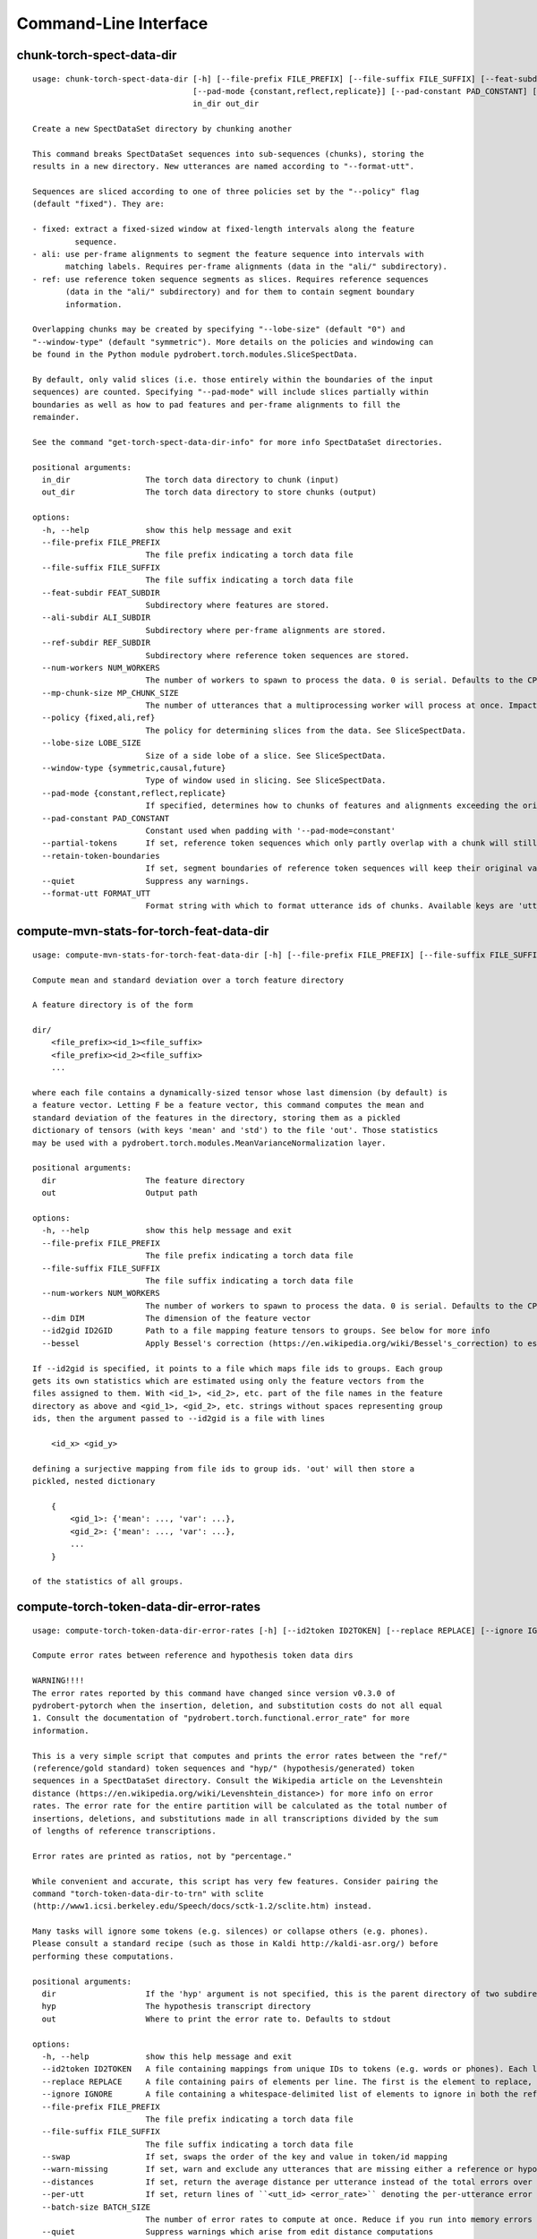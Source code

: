 Command-Line Interface
======================

chunk-torch-spect-data-dir
--------------------------

::

  usage: chunk-torch-spect-data-dir [-h] [--file-prefix FILE_PREFIX] [--file-suffix FILE_SUFFIX] [--feat-subdir FEAT_SUBDIR] [--ali-subdir ALI_SUBDIR] [--ref-subdir REF_SUBDIR] [--num-workers NUM_WORKERS] [--mp-chunk-size MP_CHUNK_SIZE] [--policy {fixed,ali,ref}] [--lobe-size LOBE_SIZE] [--window-type {symmetric,causal,future}]
                                    [--pad-mode {constant,reflect,replicate}] [--pad-constant PAD_CONSTANT] [--partial-tokens] [--retain-token-boundaries] [--quiet] [--format-utt FORMAT_UTT]
                                    in_dir out_dir
  
  Create a new SpectDataSet directory by chunking another
  
  This command breaks SpectDataSet sequences into sub-sequences (chunks), storing the
  results in a new directory. New utterances are named according to "--format-utt".
  
  Sequences are sliced according to one of three policies set by the "--policy" flag
  (default "fixed"). They are:
  
  - fixed: extract a fixed-sized window at fixed-length intervals along the feature
           sequence.
  - ali: use per-frame alignments to segment the feature sequence into intervals with
         matching labels. Requires per-frame alignments (data in the "ali/" subdirectory).
  - ref: use reference token sequence segments as slices. Requires reference sequences
         (data in the "ali/" subdirectory) and for them to contain segment boundary
         information.
  
  Overlapping chunks may be created by specifying "--lobe-size" (default "0") and
  "--window-type" (default "symmetric"). More details on the policies and windowing can
  be found in the Python module pydrobert.torch.modules.SliceSpectData.
  
  By default, only valid slices (i.e. those entirely within the boundaries of the input
  sequences) are counted. Specifying "--pad-mode" will include slices partially within
  boundaries as well as how to pad features and per-frame alignments to fill the
  remainder.
  
  See the command "get-torch-spect-data-dir-info" for more info SpectDataSet directories.
  
  positional arguments:
    in_dir                The torch data directory to chunk (input)
    out_dir               The torch data directory to store chunks (output)
  
  options:
    -h, --help            show this help message and exit
    --file-prefix FILE_PREFIX
                          The file prefix indicating a torch data file
    --file-suffix FILE_SUFFIX
                          The file suffix indicating a torch data file
    --feat-subdir FEAT_SUBDIR
                          Subdirectory where features are stored.
    --ali-subdir ALI_SUBDIR
                          Subdirectory where per-frame alignments are stored.
    --ref-subdir REF_SUBDIR
                          Subdirectory where reference token sequences are stored.
    --num-workers NUM_WORKERS
                          The number of workers to spawn to process the data. 0 is serial. Defaults to the CPU count
    --mp-chunk-size MP_CHUNK_SIZE
                          The number of utterances that a multiprocessing worker will process at once. Impacts speed and memory consumption.
    --policy {fixed,ali,ref}
                          The policy for determining slices from the data. See SliceSpectData.
    --lobe-size LOBE_SIZE
                          Size of a side lobe of a slice. See SliceSpectData.
    --window-type {symmetric,causal,future}
                          Type of window used in slicing. See SliceSpectData.
    --pad-mode {constant,reflect,replicate}
                          If specified, determines how to chunks of features and alignments exceeding the original sequence boundaries. constant: pad with the value of '--pad-constant'. reflect: padded values are the reflection around sequence boundaries. replicate: padded values match the first and final sequence values.
    --pad-constant PAD_CONSTANT
                          Constant used when padding with '--pad-mode=constant'
    --partial-tokens      If set, reference token sequences which only partly overlap with a chunk will still be included with the chunk.
    --retain-token-boundaries
                          If set, segment boundaries of reference token sequences will keep their original values rather than being made relative to the chunk.
    --quiet               Suppress any warnings.
    --format-utt FORMAT_UTT
                          Format string with which to format utterance ids of chunks. Available keys are 'utt_id': the old utterance id, 'start': the start frame of the chunk (inclusive), 'end': the end frame of the chunk (exclusive), and 'idx': the 0-index of the chunk within the utterance

compute-mvn-stats-for-torch-feat-data-dir
-----------------------------------------

::

  usage: compute-mvn-stats-for-torch-feat-data-dir [-h] [--file-prefix FILE_PREFIX] [--file-suffix FILE_SUFFIX] [--num-workers NUM_WORKERS] [--dim DIM] [--id2gid ID2GID] [--bessel] dir out
  
  Compute mean and standard deviation over a torch feature directory
  
  A feature directory is of the form
  
  dir/
      <file_prefix><id_1><file_suffix>
      <file_prefix><id_2><file_suffix>
      ...
  
  where each file contains a dynamically-sized tensor whose last dimension (by default) is
  a feature vector. Letting F be a feature vector, this command computes the mean and
  standard deviation of the features in the directory, storing them as a pickled
  dictionary of tensors (with keys 'mean' and 'std') to the file 'out'. Those statistics
  may be used with a pydrobert.torch.modules.MeanVarianceNormalization layer.
  
  positional arguments:
    dir                   The feature directory
    out                   Output path
  
  options:
    -h, --help            show this help message and exit
    --file-prefix FILE_PREFIX
                          The file prefix indicating a torch data file
    --file-suffix FILE_SUFFIX
                          The file suffix indicating a torch data file
    --num-workers NUM_WORKERS
                          The number of workers to spawn to process the data. 0 is serial. Defaults to the CPU count
    --dim DIM             The dimension of the feature vector
    --id2gid ID2GID       Path to a file mapping feature tensors to groups. See below for more info
    --bessel              Apply Bessel's correction (https://en.wikipedia.org/wiki/Bessel's_correction) to estimates.
  
  If --id2gid is specified, it points to a file which maps file ids to groups. Each group
  gets its own statistics which are estimated using only the feature vectors from the
  files assigned to them. With <id_1>, <id_2>, etc. part of the file names in the feature
  directory as above and <gid_1>, <gid_2>, etc. strings without spaces representing group
  ids, then the argument passed to --id2gid is a file with lines
  
      <id_x> <gid_y>
  
  defining a surjective mapping from file ids to group ids. 'out' will then store a
  pickled, nested dictionary
  
      {
          <gid_1>: {'mean': ..., 'var': ...},
          <gid_2>: {'mean': ..., 'var': ...},
          ...
      }
  
  of the statistics of all groups.

compute-torch-token-data-dir-error-rates
----------------------------------------

::

  usage: compute-torch-token-data-dir-error-rates [-h] [--id2token ID2TOKEN] [--replace REPLACE] [--ignore IGNORE] [--file-prefix FILE_PREFIX] [--file-suffix FILE_SUFFIX] [--swap] [--warn-missing] [--distances] [--per-utt] [--batch-size BATCH_SIZE] [--quiet] [--costs INS DEL SUB | --nist-costs] dir [hyp] [out]
  
  Compute error rates between reference and hypothesis token data dirs
  
  WARNING!!!!
  The error rates reported by this command have changed since version v0.3.0 of
  pydrobert-pytorch when the insertion, deletion, and substitution costs do not all equal
  1. Consult the documentation of "pydrobert.torch.functional.error_rate" for more
  information.
  
  This is a very simple script that computes and prints the error rates between the "ref/"
  (reference/gold standard) token sequences and "hyp/" (hypothesis/generated) token
  sequences in a SpectDataSet directory. Consult the Wikipedia article on the Levenshtein
  distance (https://en.wikipedia.org/wiki/Levenshtein_distance>) for more info on error
  rates. The error rate for the entire partition will be calculated as the total number of
  insertions, deletions, and substitutions made in all transcriptions divided by the sum
  of lengths of reference transcriptions.
  
  Error rates are printed as ratios, not by "percentage."
  
  While convenient and accurate, this script has very few features. Consider pairing the
  command "torch-token-data-dir-to-trn" with sclite
  (http://www1.icsi.berkeley.edu/Speech/docs/sctk-1.2/sclite.htm) instead.
  
  Many tasks will ignore some tokens (e.g. silences) or collapse others (e.g. phones).
  Please consult a standard recipe (such as those in Kaldi http://kaldi-asr.org/) before
  performing these computations.
  
  positional arguments:
    dir                   If the 'hyp' argument is not specified, this is the parent directory of two subdirectories, 'ref/' and 'hyp/', which contain the reference and hypothesis transcripts, respectively. If the '--hyp' argument is specified, this is the reference transcript directory
    hyp                   The hypothesis transcript directory
    out                   Where to print the error rate to. Defaults to stdout
  
  options:
    -h, --help            show this help message and exit
    --id2token ID2TOKEN   A file containing mappings from unique IDs to tokens (e.g. words or phones). Each line has the format "<id> <token>". The flag "--swap" can be used to swap the expected ordering (i.e. to "<token> <id>")
    --replace REPLACE     A file containing pairs of elements per line. The first is the element to replace, the second what to replace it with. If '--id2token' is specified, the file should contain tokens. If '--id2token' is not specified, the file should contain IDs (integers). This is processed before '--ignore'
    --ignore IGNORE       A file containing a whitespace-delimited list of elements to ignore in both the reference and hypothesis transcripts. If '--id2token' is specified, the file should contain tokens. If '--id2token' is not specified, the file should contain IDs (integers). This is processed after '--replace'
    --file-prefix FILE_PREFIX
                          The file prefix indicating a torch data file
    --file-suffix FILE_SUFFIX
                          The file suffix indicating a torch data file
    --swap                If set, swaps the order of the key and value in token/id mapping
    --warn-missing        If set, warn and exclude any utterances that are missing either a reference or hypothesis transcript. The default is to error
    --distances           If set, return the average distance per utterance instead of the total errors over the number of reference tokens
    --per-utt             If set, return lines of ``<utt_id> <error_rate>`` denoting the per-utterance error rates instead of the average
    --batch-size BATCH_SIZE
                          The number of error rates to compute at once. Reduce if you run into memory errors
    --quiet               Suppress warnings which arise from edit distance computations
    --costs INS DEL SUB   The costs of an insertion, deletion, and substitution, respectively
    --nist-costs          Use NIST (sclite, score) default costs for insertions, deletions, and substitutions (3/3/4)

ctm-to-torch-token-data-dir
---------------------------

::

  usage: ctm-to-torch-token-data-dir [-h] [--file-prefix FILE_PREFIX] [--file-suffix FILE_SUFFIX] [--swap] [--unk-symbol UNK_SYMBOL] [--num-workers NUM_WORKERS] [--mp-chunk-size MP_CHUNK_SIZE] [--skip-frame-times | --feat-sizing | --frame-shift-ms FRAME_SHIFT_MS] [--wc2utt WC2UTT | --utt2wc UTT2WC] ctm token2id dir
  
  Convert a NIST "ctm" file to a SpectDataSet token data dir
  
  A "ctm" file is a transcription file with token alignments (a.k.a. a time-marked
  conversation file) used in the sclite
  (http://www1.icsi.berkeley.edu/Speech/docs/sctk-1.2/sclite.htm>) toolkit. Here is the
  format
  
      utt_1 A 0.2 0.1 hi
      utt_1 A 0.3 1.0 there  ;; comment
      utt_2 A 0.0 1.0 next
      utt_3 A 0.1 0.4 utterance
  
  Where the first number specifies the token start time (in seconds) and the second the
  duration.
  
  This command reads in a "ctm" file and writes its contents as token sequences compatible
  with the "ref/" directory of a SpectDataSet. See the command
  "get-torch-spect-data-dir-info" for more info about a SpectDataSet directory.
  
  positional arguments:
    ctm                   The "ctm" file to read token segments from
    token2id              A file containing mappings from tokens (e.g. words or phones) to unique IDs. Each line has the format "<token> <id>". The flag "--swap" can be used to swap the expected ordering (i.e. to "<id> <token>")
    dir                   The directory to store token sequences to. If the directory does not exist, it will be created
  
  options:
    -h, --help            show this help message and exit
    --file-prefix FILE_PREFIX
                          The file prefix indicating a torch data file
    --file-suffix FILE_SUFFIX
                          The file suffix indicating a torch data file
    --swap                If set, swaps the order of the key and value in token/id mapping
    --unk-symbol UNK_SYMBOL
                          If set, will map out-of-vocabulary tokens to this symbol
    --num-workers NUM_WORKERS
                          The number of workers to spawn to process the data. 0 is serial. Defaults to the CPU count
    --mp-chunk-size MP_CHUNK_SIZE
                          The number of utterances that a multiprocessing worker will process at once. Impacts speed and memory consumption.
    --skip-frame-times    If true, will store token tensors of shape (R,) instead of (R, 3), foregoing segment start and end times.
    --feat-sizing         If true, will store token tensors of shape (R, 1) instead of (R, 3), foregoing segment start and end times (which trn does not have). The extra dimension will allow data in this directory to be loaded as features in a SpectDataSet.
    --frame-shift-ms FRAME_SHIFT_MS
                          The number of milliseconds that have passed between consecutive frames. Used to convert between time in seconds and frame index. If your features are the raw samples, set this to 1000 / sample_rate_hz
    --wc2utt WC2UTT       A file mapping wavefile name and channel combinations (e.g. 'utt_1 A') to utterance IDs. Each line of the file has the format '<wavefile_name> <channel> <utt_id>'. If neither '--wc2utt' nor '--utt2wc' has been specied, the wavefile name will be treated as the utterance ID
    --utt2wc UTT2WC       A file mapping utterance IDs to wavefile name and channel combinations (e.g. 'utt_1 A'). Each line of the file has the format '<utt_id> <wavefile_name> <channel>'. If neither '--wc2utt' nor '--utt2wc' has been specied, the wavefile name will be treated as the utterance ID

get-torch-spect-data-dir-info
-----------------------------

::

  usage: get-torch-spect-data-dir-info [-h] [--file-prefix FILE_PREFIX] [--file-suffix FILE_SUFFIX] [--feat-subdir FEAT_SUBDIR] [--ali-subdir ALI_SUBDIR] [--ref-subdir REF_SUBDIR] [--strict | --fix [N]] dir [out_file]
  
  Write info about the specified SpectDataSet data dir
  
  NOTE: additional keys (6, 8-10) have been added since pydrobert-pytorch v0.3.0. In
  addition, validation now allows for empty reference segments.
  
  A torch SpectDataSet data dir is of the form
  
      dir/
          feat/
              <file_prefix><utt1><file_suffix>
              <file_prefix><utt2><file_suffix>
              ...
          [ali/
              <file_prefix><utt1><file_suffix>
              <file_prefix><utt1><file_suffix>
              ...
          ]
          [ref/
              <file_prefix><utt1><file_suffix>
              <file_prefix><utt1><file_suffix>
              ...
          ]
  
  Where "feat/" contains float tensors of shape (T, F), where T is the number of frames
  (variable) and F is the number of filters (fixed). "ali/" if there, contains long
  tensors of shape (T,) indicating the appropriate per-frame class labels (likely pdf-ids
  for discriminative training in an DNN-HMM). "ref/", if there, contains long tensors of
  shape (R, 3) indicating a sequence of reference tokens where element indexed by "[i, 0]"
  is a token id, "[i, 1]" is the inclusive start frame of the token (or a negative value
  if unknown), and "[i, 2]" is the exclusive end frame of the token. Token sequences may
  instead be of shape (R,) if no segment times are available in the corpus.
  
  This command writes the following space-delimited key-value pairs to an output file in
  sorted order:
  
  1.  "max_ali_class", the maximum inclusive class id found over "ali/"
       (if available, -1 if not).
  2.  "max_ref_class", the maximum inclussive class id found over "ref/"
       (if available, -1 if not).
  3.  "num_utterances", the total number of listed utterances.
  4.  "num_filts", F.
  5.  "total_frames", the sum of T over the data dir.
  6.  "total_tokens", the sum of R over the data dir (if available, -1 if not).
  7.  "count_<i>", the number of instances of the class "<i>" that appear in "ali/"
      (if available).
  8.  "segs_<i>". The number of segments of the class "<i>" that appear in "ali/"
      (if available). A segment of "<i>" is a maximal run of instances of "<i>" which
      appear sequentially in an alignment. For example, the alignment "0 1 0 1 1 1" would
      have "count_0 = 2" and "count_1 = 4", but "segs_0 = segs_1 = 2".
  9.  "rcount_<i>", the total number of frames reference tokens with type index "<i>"
      occupy according to the segment boundaries listed in the sequences in "ref/" (if
      available). If any token sequence containing index "<i>" does not provide segment
      boundaries (or "<i>" never occurs), "rcount_<i>" is set to "-1".
  10. "rsegs_<i>", the total number of segments (i.e. tokens) with type index "<i>"
      that appear in "ref/" (if available).
  
  If "max_ali_class" was found (>= 0), all key/value pairs for "count_0-<max_ali_class>"
  and "segs_0-<max_ali_class>" will be specified in the file, even if they aren't found
  in the directory. Indices "<i>" will be left-padded with zeros so that keys are sorted
  in increasing index. The same holds for "max_ref_class", "rcount_<i>", and "rsegs_<i>".
  
  In an invalid data directory, the stored key/value pairs are not guaranteed to be
  correct. Passing the "--strict" flag will validate the directory first. Passing "--fix"
  instead will validate the directory and fix any small issues. See the function
  "validate_spect_data_set" in the pydrobert.torch.data Python module for more
  information on the validation process.
  
  Note that the output can be parsed as a Kaldi (http://kaldi-asr.org/) text table of
  integers.
  
  positional arguments:
    dir                   The torch data directory
    out_file              The file to write to. If unspecified, stdout
  
  options:
    -h, --help            show this help message and exit
    --file-prefix FILE_PREFIX
                          The file prefix indicating a torch data file
    --file-suffix FILE_SUFFIX
                          The file suffix indicating a torch data file
    --feat-subdir FEAT_SUBDIR
                          Subdirectory where features are stored.
    --ali-subdir ALI_SUBDIR
                          Subdirectory where per-frame alignments are stored.
    --ref-subdir REF_SUBDIR
                          Subdirectory where reference token sequences are stored.
    --strict              If set, validate the data directory before collecting info. The process is described in pydrobert.torch.data.validate_spect_data_set
    --fix [N]             If set, validate the data directory before collecting info, potentially fixing small errors in the directory. An optional integer argument controls the cropping threshold for ali/ and ref/ (defaults to 1). The process is described in pydrobert.torch.validate_spect_data_set.

print-torch-ali-data-dir-length-moments
---------------------------------------

::

  usage: print-torch-ali-data-dir-length-moments [-h] [--precision PRECISION] [--bessel] [--std] [--file-prefix FILE_PREFIX] [--file-suffix FILE_SUFFIX] [--num-workers NUM_WORKERS] [--mp-chunk-size MP_CHUNK_SIZE] dir [out]
  
  Compute the mean and variance of segment lengths from an ali data dir
  
  A segment in an "ali/" directory is a maximal sequence of frames with the same id. This
  command computes the mean and variance of segment lengths, printing them on one line
  as
  
      <mean> (<var>)
  
  The input to this command is the "ali/" subdirectory of the SpectDataSet, not its root.
  
  See the command "get-torch-spect-data-dir-info" for more info about a SpectDataSet
  directory.
  
  positional arguments:
    dir                   The ali/ dir (input)
    out                   Where to print statistics. Defaults to stdout
  
  options:
    -h, --help            show this help message and exit
    --precision PRECISION
                          Precision with which to print stats
    --bessel              Perform Bessel correction on the variance estimate
    --std                 Print standard deviation instead of variance
    --file-prefix FILE_PREFIX
                          The file prefix indicating a torch data file
    --file-suffix FILE_SUFFIX
                          The file suffix indicating a torch data file
    --num-workers NUM_WORKERS
                          The number of workers to spawn to process the data. 0 is serial. Defaults to the CPU count
    --mp-chunk-size MP_CHUNK_SIZE
                          The number of utterances that a multiprocessing worker will process at once. Impacts speed and memory consumption.

subset-torch-spect-data-dir
---------------------------

::

  usage: subset-torch-spect-data-dir [-h] [--copy | --symlink] (--utt-list UTTID [UTTID ...] | --utt-list-file PATH | --first-n N | --first-ratio R | --last-n N | --last-ratio R | --shortest-n N | --shortest-ratio R | --longest-n N | --longest-ratio R | --rand-n N | --rand-ratio R) [--only] [--seed SEED] [--feat-subdir FEAT_SUBDIR]
                                     [--ali-subdir ALI_SUBDIR] [--ref-subdir REF_SUBDIR] [--file-prefix FILE_PREFIX] [--file-suffix FILE_SUFFIX] [--num-workers NUM_WORKERS] [--mp-chunk-size MP_CHUNK_SIZE]
                                     src dest
  
  Make a new SpectDataDir from a subset of utterances of another
  
  This command determines a set of utterances via a flag, then hard links all files in the
  "feat/", "ali/" and "ref/" subdirectories matching the utterance id to in the "src"
  directory to the "dest" directory.
  
  See the command "get-torch-spect-data-dir-info" for more info about a SpectDataSet
  directory.
  
  positional arguments:
    src                   The directory to extract from
    dest                  The directory to extract to
  
  options:
    -h, --help            show this help message and exit
    --copy                Copy extracted files (instead of hard link)
    --symlink             Symlink extracted files (instead of hard link)
    --utt-list UTTID [UTTID ...]
                          Extract the utterances listed directly after this flag
    --utt-list-file PATH  Extract the utterances listed in the passed file, one-per-line
    --first-n N           Extract this number of utterances listed first by id
    --first-ratio R       Extract this ratio of utterances (rounding down) listed first by id
    --last-n N            Extract this number of utterances listed last by id
    --last-ratio R        Extract this ratio of utterances (rounding down) listed last by id
    --shortest-n N        Extract this number of utterances listed first by increasing length, then by id
    --shortest-ratio R    Extract this ratio of utterances listed first by increasing length, then by id
    --longest-n N         Extract this number of utterances listed first by decreasing length, then by id
    --longest-ratio R     Extract this ratio of utterances listed first by decreasing length, then by id
    --rand-n N            Extract this number of utterances listed randomly
    --rand-ratio R        Extract this ratio of utterances listed randomly
    --only                If set, extract only the data directly stored in 'src'
    --seed SEED           Seed used in --rand-* flags for determinism. If unspecified, non-deterministic
    --feat-subdir FEAT_SUBDIR
                          Subdirectory where features are stored.
    --ali-subdir ALI_SUBDIR
                          Subdirectory where per-frame alignments are stored.
    --ref-subdir REF_SUBDIR
                          Subdirectory where reference token sequences are stored.
    --file-prefix FILE_PREFIX
                          The file prefix indicating a torch data file
    --file-suffix FILE_SUFFIX
                          The file suffix indicating a torch data file
    --num-workers NUM_WORKERS
                          The number of workers to spawn to process the data. 0 is serial. Defaults to the CPU count
    --mp-chunk-size MP_CHUNK_SIZE
                          The number of utterances that a multiprocessing worker will process at once. Impacts speed and memory consumption.
  
  Available utterances to extract are determined by the contents of the "feat/"
  subdirectory, unless "--only" was specified. Any extra or missing utterances in "ali/"
  and "ref/" will be ignored.
  
  If "--utt-list" or "--utt-list-file" is chosen, this command ignores any missing
  utterances.
  
  When a criterion involves extracting some number of utterances which exceeds the total
  number of utterances, that total is extracted instead.
  
  Ratios are rounded down to the nearest utterance.
  
  Sorting by id is performed according to python's sort method, i.e. by locale.
  
  When "--only" is paired with "--shortest-*" or "--longest-*", "src" is assumed to also
  be the directory to extract lengths from. Otherwise it's "feat/".
  
  This command has a similar functionality to Kaldi's (https://github.com/kaldi-asr)
  subset_data_dir.sh script, but defaults to hard links for cross-compatibility.

textgrids-to-torch-token-data-dir
---------------------------------

::

  usage: textgrids-to-torch-token-data-dir [-h] [--file-prefix FILE_PREFIX] [--file-suffix FILE_SUFFIX] [--swap] [--unk-symbol UNK_SYMBOL] [--num-workers NUM_WORKERS] [--mp-chunk-size MP_CHUNK_SIZE] [--textgrid-suffix TEXTGRID_SUFFIX] [--fill-symbol FILL_SYMBOL] [--skip-frame-times | --feat-sizing | --frame-shift-ms FRAME_SHIFT_MS]
                                           [--tier-name TIER_ID | --tier-idx TIER_ID]
                                           tg_dir token2id dir
  
  Convert a directory of TextGrid files into a SpectDataSet ref/ dir
  
  A "TextGrid" file is a transcription file for a single utterance used by the Praat
  software (https://www.fon.hum.uva.nl/praat/).
  
  This command accepts a directory of TextGrid files
  
      tg_dir/
          <file-prefix>utt_1.<textgrid_suffix>
          <file-prefix>utt_2.<textgrid_suffix>
          ...
  
  and writes each file as a separate token sequence compatible with the "ref/" directory
  of a SpectDataSet. If the extracted tier is an IntervalTier, the start and end points
  will be saved with each token. If a TextTier (PointTier), the start and end points of
  each segment will be identified with the point.
  
  See the command "get-torch-spect-data-dir-info" for more info about a SpectDataSet
  directory.
  
  positional arguments:
    tg_dir                The directory containing the TextGrid files
    token2id              A file containing mappings from tokens (e.g. words or phones) to unique IDs. Each line has the format "<token> <id>". The flag "--swap" can be used to swap the expected ordering (i.e. to "<id> <token>")
    dir                   The directory to store token sequences to. If the directory does not exist, it will be created
  
  options:
    -h, --help            show this help message and exit
    --file-prefix FILE_PREFIX
                          The file prefix indicating a torch data file
    --file-suffix FILE_SUFFIX
                          The file suffix indicating a torch data file
    --swap                If set, swaps the order of the key and value in token/id mapping
    --unk-symbol UNK_SYMBOL
                          If set, will map out-of-vocabulary tokens to this symbol
    --num-workers NUM_WORKERS
                          The number of workers to spawn to process the data. 0 is serial. Defaults to the CPU count
    --mp-chunk-size MP_CHUNK_SIZE
                          The number of utterances that a multiprocessing worker will process at once. Impacts speed and memory consumption.
    --textgrid-suffix TEXTGRID_SUFFIX
                          The file suffix in tg_dir indicating a TextGrid file.
    --fill-symbol FILL_SYMBOL
                          If set, unlabelled intervals in the TextGrid files will be assigned this symbol. Relevant only if a point grid.
    --skip-frame-times    If true, will store token tensors of shape (R,) instead of (R, 3), foregoing segment start and end times.
    --feat-sizing         If true, will store token tensors of shape (R, 1) instead of (R, 3), foregoing segment start and end times (which trn does not have). The extra dimension will allow data in this directory to be loaded as features in a SpectDataSet.
    --frame-shift-ms FRAME_SHIFT_MS
                          The number of milliseconds that have passed between consecutive frames. Used to convert between time in seconds and frame index. If your features are the raw samples, set this to 1000 / sample_rate_hz
    --tier-name TIER_ID   The name of the tier to extract.
    --tier-idx TIER_ID    The index of the tier to extract.

torch-ali-data-dir-to-torch-token-data-dir
------------------------------------------

::

  usage: torch-ali-data-dir-to-torch-token-data-dir [-h] [--file-prefix FILE_PREFIX] [--file-suffix FILE_SUFFIX] [--num-workers NUM_WORKERS] [--mp-chunk-size MP_CHUNK_SIZE] ali_dir ref_dir
  
  Convert an ali/ dir to a ref/ dir
  
  This command converts a "ali/" directory from a SpectDataSet to an "ref/" directory.
  The former contains frame-wise alignments; the latter contains token sequences. The
  frame-wise labels are set to the token ids.
  
  To construct the token sequence, the alignment sequence is partitioned into segments,
  each segment corresponding to the longest contiguous span of the same frame-wise label.
  
  See the command "get-torch-spect-data-dir-info" for more info SpectDataSet directories.
  
  positional arguments:
    ali_dir               The frame alignment data directory (input)
    ref_dir               The token sequence data directory (output)
  
  options:
    -h, --help            show this help message and exit
    --file-prefix FILE_PREFIX
                          The file prefix indicating a torch data file
    --file-suffix FILE_SUFFIX
                          The file suffix indicating a torch data file
    --num-workers NUM_WORKERS
                          The number of workers to spawn to process the data. 0 is serial. Defaults to the CPU count
    --mp-chunk-size MP_CHUNK_SIZE
                          The number of utterances that a multiprocessing worker will process at once. Impacts speed and memory consumption.

torch-spect-data-dir-to-wds
---------------------------

::

  usage: torch-spect-data-dir-to-wds [-h] [--file-prefix FILE_PREFIX] [--file-suffix FILE_SUFFIX] [--feat-subdir FEAT_SUBDIR] [--ali-subdir ALI_SUBDIR] [--ref-subdir REF_SUBDIR] [--is-uri] [--shard] [--max-samples-per-shard MAX_SAMPLES_PER_SHARD] [--max-size-per-shard MAX_SIZE_PER_SHARD] dir tar_path
  
  Convert a SpectDataSet to a WebDataset
      
  A torch SpectDataSet data dir is of the form
  
      dir/
          feat/
              <file_prefix><utt1><file_suffix>
              <file_prefix><utt2><file_suffix>
              ...
          [ali/
              <file_prefix><utt1><file_suffix>
              <file_prefix><utt1><file_suffix>
              ...
          ]
          [ref/
              <file_prefix><utt1><file_suffix>
              <file_prefix><utt1><file_suffix>
              ...
          ]
  
  Where "feat/" contains float tensors of shape (N, F), where N is the number of
  frames (variable) and F is the number of filters (fixed). "ali/" if there, contains
  long tensors of shape (N,) indicating the appropriate class labels (likely pdf-ids
  for discriminative training in an DNN-HMM). "ref/", if there, contains long tensors
  of shape (R, 3) indicating a sequence of reference tokens where element indexed by
  "[i, 0]" is a token id, "[i, 1]" is the inclusive start frame of the token (or a
  negative value if unknown), and "[i, 2]" is the exclusive end frame of the token.
  
  This command converts the data directory into a tar file to be used as a
  WebDataset (https://github.com/webdataset/webdataset), whose contents are files
  
      <utt1>.feat.pth
      [<utt1>.ali.pth]
      [<utt1>.ref.pth]
      <utt2>.feat.pth
      [<utt2>.ali.pth]
      [<utt2>.ref.pth]
      ...
  
  holding tensors with the same interpretation as above.
  
  This command does not require WebDataset to be installed.
  
  positional arguments:
    dir                   The torch data directory
    tar_path              The path to store files to
  
  options:
    -h, --help            show this help message and exit
    --file-prefix FILE_PREFIX
                          The file prefix indicating a torch data file
    --file-suffix FILE_SUFFIX
                          The file suffix indicating a torch data file
    --feat-subdir FEAT_SUBDIR
                          Subdirectory where features are stored.
    --ali-subdir ALI_SUBDIR
                          Subdirectory where per-frame alignments are stored.
    --ref-subdir REF_SUBDIR
                          Subdirectory where reference token sequences are stored.
    --is-uri              If set, tar_pattern will be treated as a URI rather than a path/
    --shard               Split samples among multiple tar files. 'tar_path' will be extended with a suffix '.x', where x is the shard number.
    --max-samples-per-shard MAX_SAMPLES_PER_SHARD
                          If sharding ('--shard' is specified), dictates the number of samples in each file.
    --max-size-per-shard MAX_SIZE_PER_SHARD
                          If sharding ('--shard' is specified), dictates the maximum size in bytes of each file.

torch-token-data-dir-to-ctm
---------------------------

::

  usage: torch-token-data-dir-to-ctm [-h] [--file-prefix FILE_PREFIX] [--file-suffix FILE_SUFFIX] [--swap] [--frame-shift-ms FRAME_SHIFT_MS] [--wc2utt WC2UTT | --utt2wc UTT2WC | --channel CHANNEL] dir id2token ctm
  
  Convert a SpectDataSet token data directory to a NIST "ctm" file
  
  A "ctm" file is a transcription file with token alignments (a.k.a. a time-marked
  conversation file) used in the sclite
  (http://www1.icsi.berkeley.edu/Speech/docs/sctk-1.2/sclite.htm) toolkit. Here is the
  format::
  
      utt_1 A 0.2 0.1 hi
      utt_1 A 0.3 1.0 there  ;; comment
      utt_2 A 0.0 1.0 next
      utt_3 A 0.1 0.4 utterance
  
  Where the first number specifies the token start time (in seconds) and the second the
  duration.
  
  This command scans the contents of a directory like "ref/" in a SpectDataSet and
  converts each such file into a transcription. Every token in a given transcription must
  have information about its duration. Each such transcription is then written to the
  "ctm" file. See the command "get-torch-spect-data-dir-info" for more info about a
  SpectDataSet directory.
  
  positional arguments:
    dir                   The directory to read token sequences from
    id2token              A file containing mappings from unique IDs to tokens (e.g. words or phones). Each line has the format "<id> <token>". The flag "--swap" can be used to swap the expected ordering (i.e. to "<token> <id>")
    ctm                   The "ctm" file to write token segments to
  
  options:
    -h, --help            show this help message and exit
    --file-prefix FILE_PREFIX
                          The file prefix indicating a torch data file
    --file-suffix FILE_SUFFIX
                          The file suffix indicating a torch data file
    --swap                If set, swaps the order of the key and value in token/id mapping
    --frame-shift-ms FRAME_SHIFT_MS
                          The number of milliseconds that have passed between consecutive frames. Used to convert between time in seconds and frame index. If your features are the raw samples, set this to 1000 / sample_rate_hz
    --wc2utt WC2UTT       A file mapping wavefile name and channel combinations (e.g. 'utt_1 A') to utterance IDs. Each line of the file has the format '<wavefile_name> <channel> <utt_id>'.
    --utt2wc UTT2WC       A file mapping utterance IDs to wavefile name and channel combinations (e.g. 'utt_1 A'). Each line of the file has the format '<utt_id> <wavefile_name> <channel>'.
    --channel CHANNEL     If neither "--wc2utt" nor "--utt2wc" is specified, utterance IDs are treated as wavefile names and are given the value of this flag as a channel

torch-token-data-dir-to-textgrids
---------------------------------

::

  usage: torch-token-data-dir-to-textgrids [-h] (--feat-dir FEAT_DIR | --infer) [--file-prefix FILE_PREFIX] [--file-suffix FILE_SUFFIX] [--swap] [--frame-shift-ms FRAME_SHIFT_MS] [--num-workers NUM_WORKERS] [--mp-chunk-size MP_CHUNK_SIZE] [--textgrid-suffix TEXTGRID_SUFFIX] [--tier-name TIER_NAME] [--precision PRECISION] [--quiet]
                                           [--force-method {1,2,3}]
                                           ref_dir id2token tg_dir
  
  Convert a SpectDataSet ref/ dir into a directory of TextGrid files
  
  A "TextGrid" file is a transcription file for a single utterance used by the Praat
  software (https://www.fon.hum.uva.nl/praat/).
  
  This command accepts a directory of token sequences compatible with the "ref/"
  directory of a SpectDataSet and outputs a directory of TextGrid files
  
      tg_dir/
          <file-prefix>utt_1.<textgrid_suffix>
          <file-prefix>utt_2.<textgrid_suffix>
          ...
  
  A token sequence ref is a tensor of shape either (R, 3) or just (R,). The latter has no
  segment information and is just the tokens. The former contains triples "tok, start,
  end", where "tok" is the token id, "start" is the starting frame inclusive, and "end" is
  the ending frame exclusive. A negative value for either boundary means the information
  is not available.
  
  By default, this command tries to save the sequence as a tier preserving as much
  information in the token sequence as possible in a consistent way. The following methods
  are attempted in order:
  
  1. If ref is of shape (R, 3), all segments boundaries are available, and all segments
     are of nonzero length, the sequence will be saved as an IntervalTier containing
     segment boundaries.
  2. If ref is of shape (R, 3) and either the start or end boundary is available for every
     token, the sequence will be saved as a TextTier (PointTier) with points set to the
     available boundary (with precedence going to the greater).
  3. Otherwise, the token sequence is written as an interval tier with a single segment
     spanning the recording and containing all tokens.
  
  In addition, the total length of the features in frames must be determined. Either the
  flag "--feat-dir" must be specified in order to get the length directly from the feature
  sequences, or "--infer" must be specified. The latter guesses the length to be the
  maximum end boundary of the token sequence available, or 0 (with a warning if "--quiet"
  unset) if none are.
  
  Note that Praat usually works either with point data or with intervals which
  collectively partition the audio. It can parse TextGrid files with non-contiguous
  intervals, but they are rendered strangely.
  
  See the command "get-torch-spect-data-dir-info" for more info about a SpectDataSet
  directory.
  
  positional arguments:
    ref_dir               The token sequence data directory (input)
    id2token              A file containing mappings from unique IDs to tokens (e.g. words or phones). Each line has the format "<id> <token>". The flag "--swap" can be used to swap the expected ordering (i.e. to "<token> <id>")
    tg_dir                The TextGrid directory (output)
  
  options:
    -h, --help            show this help message and exit
    --feat-dir FEAT_DIR   Path to features
    --infer               Infer lengths based on maximum segment boundaries
    --file-prefix FILE_PREFIX
                          The file prefix indicating a torch data file
    --file-suffix FILE_SUFFIX
                          The file suffix indicating a torch data file
    --swap                If set, swaps the order of the key and value in token/id mapping
    --frame-shift-ms FRAME_SHIFT_MS
                          The number of milliseconds that have passed between consecutive frames. Used to convert between time in seconds and frame index. If your features are the raw samples, set this to 1000 / sample_rate_hz
    --num-workers NUM_WORKERS
                          The number of workers to spawn to process the data. 0 is serial. Defaults to the CPU count
    --mp-chunk-size MP_CHUNK_SIZE
                          The number of utterances that a multiprocessing worker will process at once. Impacts speed and memory consumption.
    --textgrid-suffix TEXTGRID_SUFFIX
                          The file suffix in tg_dir indicating a TextGrid file.
    --tier-name TIER_NAME
                          The name to save the tier with
    --precision PRECISION
                          Precision with which to save floating point values in TextGrid files
    --quiet               If set, suppresses warnings when lengths cannot be determined
    --force-method {1,2,3}
                          Force a specific method of writing to TextGrid (1-3 above). Not enough information will lead to an error.

torch-token-data-dir-to-torch-ali-data-dir
------------------------------------------

::

  usage: torch-token-data-dir-to-torch-ali-data-dir [-h] [--feat-dir FEAT_DIR] [--file-prefix FILE_PREFIX] [--file-suffix FILE_SUFFIX] [--num-workers NUM_WORKERS] [--mp-chunk-size MP_CHUNK_SIZE] ref_dir ali_dir
  
  Convert a ref/ dir to an ali/ dir
  
  This command converts a "ref/" directory from a SpectDataSet to an "ali/" directory. The
  former contains sequences of tokens; the latter contains frame-wise alignments. The
  token ids are set to the frame-wise labels.
  
  A reference token sequence "ref" partitions a frame sequence of length T if
  
  1. ref is of shape (R, 3), with R > 1 and all ref[r, 1:] >= 0 (it contains segment
     boundaries).
  2. ref[0, 1] = 0 (it starts at frame 0).
  3. for all 0 <= r < R - 1, ref[r, 2] = ref[r + 1, 1] (boundaries contiguous).
  4. ref[R - 1, 2] = T (it ends after T frames).
  
  When ref partitions the frame sequence, it can be converted into a per-frame alignment
  tensor "ali" of shape (T,), where ref[r, 1] <= t < ref[r, 2] implies ali[t] = ref[r, 0].
  
  WARNING! This operation is potentially destructive: a per-frame alignment cannot
  distinguish between two of the same token next to one another and one larger token.
  
  See the command "get-torch-spect-data-dir-info" for more info SpectDataSet directories.
  
  positional arguments:
    ref_dir               The token sequence data directory (input)
    ali_dir               The frame alignment data directory (output)
  
  options:
    -h, --help            show this help message and exit
    --feat-dir FEAT_DIR   The feature data directory. While not necessary for the conversion, specifying this directory will allow the total number of frames in each utterance to be checked by loading the associated feature matrix.
    --file-prefix FILE_PREFIX
                          The file prefix indicating a torch data file
    --file-suffix FILE_SUFFIX
                          The file suffix indicating a torch data file
    --num-workers NUM_WORKERS
                          The number of workers to spawn to process the data. 0 is serial. Defaults to the CPU count
    --mp-chunk-size MP_CHUNK_SIZE
                          The number of utterances that a multiprocessing worker will process at once. Impacts speed and memory consumption.

torch-token-data-dir-to-trn
---------------------------

::

  usage: torch-token-data-dir-to-trn [-h] [--file-prefix FILE_PREFIX] [--file-suffix FILE_SUFFIX] [--swap] [--num-workers NUM_WORKERS] dir id2token trn
  
  Convert a SpectDataSet token data dir to a NIST trn file
  
  A "trn" file is the standard transcription file without alignment information used
  in the sclite (http://www1.icsi.berkeley.edu/Speech/docs/sctk-1.2/sclite.htm)
  toolkit. It has the format
  
      here is a transcription (utterance_a)
      here is another (utterance_b)
  
  This command scans the contents of a directory like "ref/" in a SpectDataSeet and
  converts each such file into a transcription. Each such transcription is then
  written to a "trn" file. See the command "get-torch-spect-data-dir-info" for more
  info about a SpectDataSet directory.
  
  positional arguments:
    dir                   The directory to read token sequences from
    id2token              A file containing mappings from unique IDs to tokens (e.g. words or phones). Each line has the format "<id> <token>". The flag "--swap" can be used to swap the expected ordering (i.e. to "<token> <id>")
    trn                   The "trn" file to write transcriptions to
  
  options:
    -h, --help            show this help message and exit
    --file-prefix FILE_PREFIX
                          The file prefix indicating a torch data file
    --file-suffix FILE_SUFFIX
                          The file suffix indicating a torch data file
    --swap                If set, swaps the order of the key and value in token/id mapping
    --num-workers NUM_WORKERS
                          The number of workers to spawn to process the data. 0 is serial. Defaults to the CPU count

trn-to-torch-token-data-dir
---------------------------

::

  usage: trn-to-torch-token-data-dir [-h] [--alt-handler {error,first}] [--file-prefix FILE_PREFIX] [--file-suffix FILE_SUFFIX] [--swap] [--unk-symbol UNK_SYMBOL] [--num-workers NUM_WORKERS] [--mp-chunk-size MP_CHUNK_SIZE] [--skip-frame-times | --feat-sizing] trn token2id dir
  
  Convert a NIST "trn" file to the specified SpectDataSet data dir
  
  A "trn" file is the standard transcription file without alignment information used in
  the sclite (http://www1.icsi.berkeley.edu/Speech/docs/sctk-1.2/sclite.htm) toolkit. It
  has the format
  
      here is a transcription (utterance_a)
      here is another (utterance_b)
  
  This command reads in a "trn" file and writes its contents as token sequences compatible
  with the "ref/" directory of a SpectDataSet. See the command
  "get-torch-spect-data-dir-info" for more info about a SpectDataSet directory.
  
  positional arguments:
    trn                   The input trn file
    token2id              A file containing mappings from tokens (e.g. words or phones) to unique IDs. Each line has the format "<token> <id>". The flag "--swap" can be used to swap the expected ordering (i.e. to "<id> <token>")
    dir                   The directory to store token sequences to. If the directory does not exist, it will be created
  
  options:
    -h, --help            show this help message and exit
    --alt-handler {error,first}
                          How to handle transcription alternates. If "error", error if the "trn" file contains alternates. If "first", always treat the alternate as canon
    --file-prefix FILE_PREFIX
                          The file prefix indicating a torch data file
    --file-suffix FILE_SUFFIX
                          The file suffix indicating a torch data file
    --swap                If set, swaps the order of the key and value in token/id mapping
    --unk-symbol UNK_SYMBOL
                          If set, will map out-of-vocabulary tokens to this symbol
    --num-workers NUM_WORKERS
                          The number of workers to spawn to process the data. 0 is serial. Defaults to the CPU count
    --mp-chunk-size MP_CHUNK_SIZE
                          The number of utterances that a multiprocessing worker will process at once. Impacts speed and memory consumption.
    --skip-frame-times    If true, will store token tensors of shape (R,) instead of (R, 3), foregoing segment start and end times.
    --feat-sizing         If true, will store token tensors of shape (R, 1) instead of (R, 3), foregoing segment start and end times (which trn does not have). The extra dimension will allow data in this directory to be loaded as features in a SpectDataSet.

